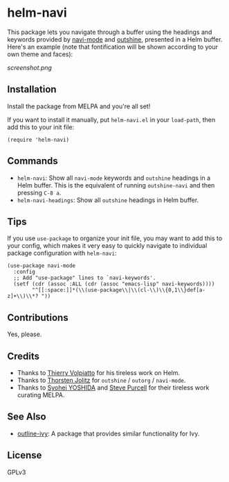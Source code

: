 * helm-navi

[[https://melpa.org/#/helm-navi][file:https://melpa.org/packages/helm-navi-badge.svg]]

This package lets you navigate through a buffer using the headings and keywords provided by [[https://github.com/tj64/navi][navi-mode]] and [[https://github.com/tj64/outshine][outshine]], presented in a Helm buffer.  Here's an example (note that fontification will be shown according to your own theme and faces):

[[screenshot.png]]

** Installation

Install the package from MELPA and you're all set!

If you want to install it manually, put =helm-navi.el= in your =load-path=, then add this to your init file:

#+BEGIN_SRC elisp
  (require 'helm-navi)
#+END_SRC

** Commands

+  =helm-navi=: Show all =navi-mode= keywords and =outshine= headings in a Helm buffer.  This is the equivalent of running =outshine-navi= and then pressing =C-8 a=.
+  =helm-navi-headings=: Show all =outshine= headings in Helm buffer.

** Tips

If you use =use-package= to organize your init file, you may want to add this to your config, which makes it very easy to quickly navigate to individual package configuration with =helm-navi=:

#+BEGIN_SRC elisp
  (use-package navi-mode
    :config
    ;; Add "use-package" lines to `navi-keywords'.
    (setf (cdr (assoc :ALL (cdr (assoc "emacs-lisp" navi-keywords))))
          "^[[:space:]]*(\\(use-package\\|\\(cl-\\)\\{0,1\\}def[a-z]+\\)\\*? "))
#+END_SRC

** Contributions

Yes, please.

** Credits

+  Thanks to [[https://github.com/thierryvolpiatto][Thierry Volpiatto]] for his tireless work on Helm.
+  Thanks to [[https://github.com/tj64][Thorsten Jolitz]] for =outshine= / =outorg= / =navi-mode=.
+  Thanks to [[https://github.com/syohex][Syohei YOSHIDA]] and [[https://github.com/purcell][Steve Purcell]] for their tireless work curating MELPA.

** See Also

+ [[https://ekaschalk.github.io/post/outline-ivy/][outline-ivy]]: A package that provides similar functionality for Ivy.

** License

GPLv3
